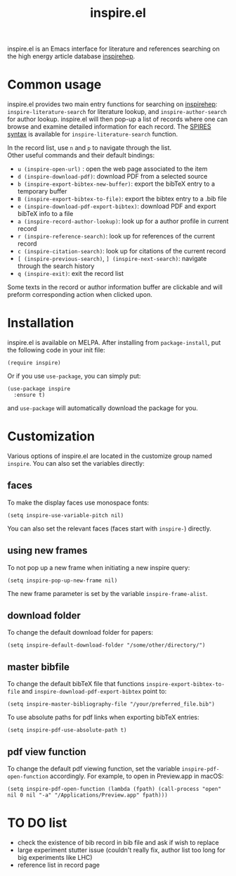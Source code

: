 #+TITLE: inspire.el
#+CREATOR: Simon Lin
#+OPTIONS: toc:nil

    [[https://melpa.org/#/inspire][file:https://melpa.org/packages/inspire-badge.svg]]

inspire.el is an Emacs interface for literature and references searching on the high energy article database [[https://inspirehep.net][inspirehep]].

[[./screenshot.png]]

* Common usage
inspire.el provides two main entry functions for searching on [[https://inspirehep.net][inspirehep]]: \\
~inspire-literature-search~ for literature lookup, and ~inspire-author-search~ for author lookup.
inspire.el will then pop-up a list of records where one can browse and examine detailed information for each record.
The [[https://help.inspirehep.net/knowledge-base/inspire-paper-search/][SPIRES syntax]] is available for ~inspire-literature-search~ function.


In the record list, use ~n~ and ~p~ to navigate through the list. \\
Other useful commands and their default bindings:
+ ~u (inspire-open-url)~ : open the web page associated to the item
+ ~d (inspire-download-pdf)~: download PDF from a selected source
+ ~b (inspire-export-bibtex-new-buffer)~: export the bibTeX entry to a temporary buffer
+ ~B (inspire-export-bibtex-to-file)~: export the bibtex entry to a .bib file
+ ~e (inspire-download-pdf-export-bibtex)~: download PDF and export bibTeX info to a file
+ ~a (inspire-record-author-lookup)~: look up for a author profile in current record 
+ ~r (inspire-reference-search)~: look up for references of the current record 
+ ~c (inspire-citation-search)~: look up for citations of the current record 
+ ~[ (inspire-previous-search)~,  ~] (inspire-next-search)~: navigate through the search history
+ ~q (inspire-exit)~: exit the record list

Some texts in the record or author information buffer are clickable and will preform corresponding action when clicked upon.

* Installation
inspire.el is available on MELPA. After installing from ~package-install~, put the following code in your init file:
#+begin_src elisp
  (require inspire)
#+end_src
Or if you use ~use-package~, you can simply put:
#+begin_src elisp
  (use-package inspire
    :ensure t)
#+end_src
and ~use-package~ will automatically download the package for you.

* Customization
Various options of inspire.el are located in the customize group named ~inspire~. You can also set the variables directly:
** faces
To make the display faces use monospace fonts:
#+begin_src elisp
  (setq inspire-use-variable-pitch nil)
#+end_src
You can also set the relevant faces (faces start with ~inspire-~) directly.
** using new frames
To not pop up a new frame when initiating a new inspire query:
#+begin_src elisp
  (setq inspire-pop-up-new-frame nil)
#+end_src
The new frame parameter is set by the variable ~inspire-frame-alist~.
** download folder
To change the default download folder for papers:
#+begin_src elisp
  (setq inspire-default-download-folder "/some/other/directory/")
#+end_src
** master bibfile
To change the default bibTeX file that functions ~inspire-export-bibtex-to-file~ and ~inspire-download-pdf-export-bibtex~ point to:
#+begin_src elisp
  (setq inspire-master-bibliography-file "/your/preferred_file.bib")
#+end_src
To use absolute paths for pdf links when exporting bibTeX entries:
#+begin_src elisp
  (setq inspire-pdf-use-absolute-path t)
#+end_src
** pdf view function
To change the default pdf viewing function, set the variable ~inspire-pdf-open-function~ accordingly.
For example, to open in Preview.app in macOS:
#+begin_src elisp
  (setq inspire-pdf-open-function (lambda (fpath) (call-process "open" nil 0 nil "-a" "/Applications/Preview.app" fpath)))
#+end_src


* TO DO list
+ check the existence of bib record in bib file and ask if wish to replace
+ large experiment stutter issue (couldn't really fix, author list too long for big experiments like LHC)
+ reference list in record page
